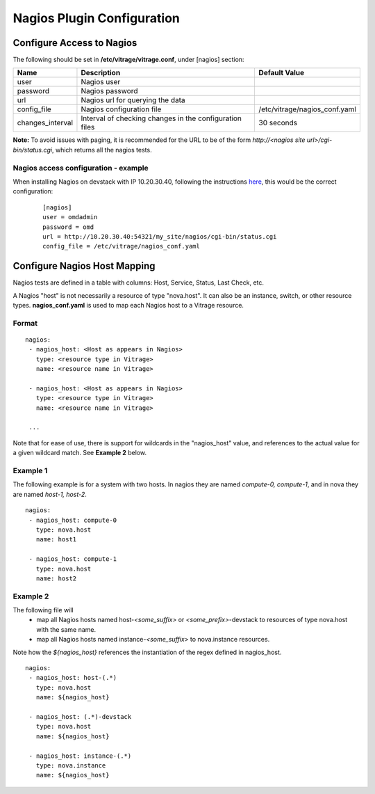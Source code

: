 ===========================
Nagios Plugin Configuration
===========================

Configure Access to Nagios
--------------------------

The following should be set in **/etc/vitrage/vitrage.conf**, under [nagios] section:

+------------------+---------------------------------------------------------+-------------------------------+
| Name             | Description                                             | Default Value                 |
+==================+=========================================================+===============================+
| user             | Nagios user                                             |                               |
+------------------+---------------------------------------------------------+-------------------------------+
| password         | Nagios password                                         |                               |
+------------------+---------------------------------------------------------+-------------------------------+
| url              | Nagios url for querying the data                        |                               |
+------------------+---------------------------------------------------------+-------------------------------+
| config_file      | Nagios configuration file                               | /etc/vitrage/nagios_conf.yaml |
+------------------+---------------------------------------------------------+-------------------------------+
| changes_interval | Interval of checking changes in the configuration files | 30 seconds                    |
+------------------+---------------------------------------------------------+-------------------------------+

**Note:** To avoid issues with paging, it is recommended for the URL to be of
the form *http://<nagios site url>/cgi-bin/status.cgi*, which returns all the
nagios tests.

Nagios access configuration - example
+++++++++++++++++++++++++++++++++++++

When installing Nagios on devstack with IP 10.20.30.40, following
the instructions here_, this would be the correct configuration:

.. _here: https://github.com/openstack/vitrage/blob/master/doc/source/nagios-devstack-installation.rst

 ::

  [nagios]
  user = omdadmin
  password = omd
  url = http://10.20.30.40:54321/my_site/nagios/cgi-bin/status.cgi
  config_file = /etc/vitrage/nagios_conf.yaml

Configure Nagios Host Mapping
-----------------------------

Nagios tests are defined in a table with columns: Host, Service, Status, Last
Check, etc.

A Nagios "host" is not necessarily a resource of type "nova.host". It can also
be an instance, switch, or other resource types. **nagios_conf.yaml** is used
to map each Nagios host to a Vitrage resource.

Format
++++++

::

 nagios:
  - nagios_host: <Host as appears in Nagios>
    type: <resource type in Vitrage>
    name: <resource name in Vitrage>

  - nagios_host: <Host as appears in Nagios>
    type: <resource type in Vitrage>
    name: <resource name in Vitrage>

  ...

Note that for ease of use, there is support for wildcards in the "nagios_host"
value, and references to the actual value for a given wildcard match. See
**Example 2** below.



Example 1
+++++++++

The following example is for a system with two hosts. In nagios they are named
*compute-0, compute-1*, and in nova they are named *host-1, host-2*.

::

 nagios:
  - nagios_host: compute-0
    type: nova.host
    name: host1

  - nagios_host: compute-1
    type: nova.host
    name: host2

Example 2
+++++++++

The following file will
 - map all Nagios hosts named host-*<some_suffix>* or *<some_prefix>*-devstack
   to resources of type nova.host with the same name.
 - map all Nagios hosts named instance-*<some_suffix>* to nova.instance
   resources.

Note how the *${nagios_host}* references the instantiation of the regex defined
in nagios_host.

::

 nagios:
  - nagios_host: host-(.*)
    type: nova.host
    name: ${nagios_host}

  - nagios_host: (.*)-devstack
    type: nova.host
    name: ${nagios_host}

  - nagios_host: instance-(.*)
    type: nova.instance
    name: ${nagios_host}

